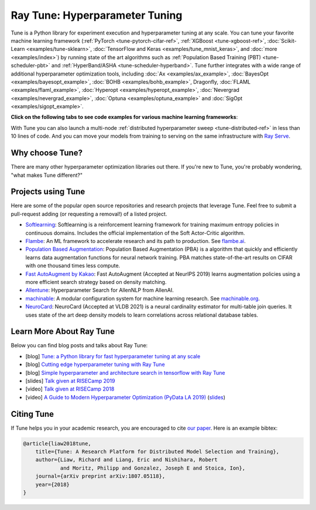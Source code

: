 .. _tune-main:

Ray Tune: Hyperparameter Tuning
===============================

.. image:: images/tune_overview.png
    :scale: 50%
    :align: center

Tune is a Python library for experiment execution and hyperparameter tuning at any scale.
You can tune your favorite machine learning framework (:ref:`PyTorch <tune-pytorch-cifar-ref>`, :ref:`XGBoost <tune-xgboost-ref>`, :doc:`Scikit-Learn <examples/tune-sklearn>`, :doc:`TensorFlow and Keras <examples/tune_mnist_keras>`, and :doc:`more <examples/index>`) by running state of the art algorithms such as :ref:`Population Based Training (PBT) <tune-scheduler-pbt>` and :ref:`HyperBand/ASHA <tune-scheduler-hyperband>`.
Tune further integrates with a wide range of additional hyperparameter optimization tools, including :doc:`Ax <examples/ax_example>`, :doc:`BayesOpt <examples/bayesopt_example>`, :doc:`BOHB <examples/bohb_example>`, Dragonfly, :doc:`FLAML <examples/flaml_example>`, :doc:`Hyperopt <examples/hyperopt_example>`, :doc:`Nevergrad <examples/nevergrad_example>`, :doc:`Optuna <examples/optuna_example>` and :doc:`SigOpt <examples/sigopt_example>`.

**Click on the following tabs to see code examples for various machine learning frameworks**:

.. tab-set::

    .. tab-item:: Quickstart

        To run this example, install the following: ``pip install "ray[tune]"``.

        In this quick-start example you `minimize` a simple function of the form ``f(x) = a**2 + b``, our `objective` function.
        The closer ``a`` is to zero and the smaller ``b`` is, the smaller the total value of ``f(x)``.
        We will define a so-called `search space` for  ``a`` and ``b`` and let Ray Tune explore the space for good values.

        .. callout::

            .. literalinclude:: ../../../python/ray/tune/tests/example.py
               :language: python
               :start-after: __quick_start_begin__
               :end-before: __quick_start_end__

            .. annotations::
                <1> Define an objective function.

                <2> Define a search space.

                <3> Start a Tune run and print the best result.


    .. tab-item:: Keras+Hyperopt

        To tune your Keras models with Hyperopt, you wrap your model in an objective function whose ``config`` you
        can access for selecting hyperparameters.
        In the example below we only tune the ``activation`` parameter of the first layer of the model, but you can
        tune any parameter of the model you want.
        After defining the search space, you can simply initialize the ``HyperOptSearch`` object and pass it to ``run``.
        It's important to tell Ray Tune which metric you want to optimize and whether you want to maximize or minimize it.

        .. callout::

            .. literalinclude:: doc_code/keras_hyperopt.py
                :language: python
                :start-after: __keras_hyperopt_start__
                :end-before: __keras_hyperopt_end__

            .. annotations::
                <1> Wrap a Keras model in an objective function.

                <2> Define a search space and initialize the search algorithm.

                <3> Start a Tune run that maximizes accuracy.

    .. tab-item:: PyTorch+Optuna

        To tune your PyTorch models with Optuna, you wrap your model in an objective function whose ``config`` you
        can access for selecting hyperparameters.
        In the example below we only tune the ``momentum`` and learning rate (``lr``) parameters of the model's optimizer,
        but you can tune any other model parameter you want.
        After defining the search space, you can simply initialize the ``OptunaSearch`` object and pass it to ``run``.
        It's important to tell Ray Tune which metric you want to optimize and whether you want to maximize or minimize it.
        We stop tuning this training run after ``5`` iterations, but you can easily define other stopping rules as well.


        .. callout::

            .. literalinclude:: doc_code/pytorch_optuna.py
                :language: python
                :start-after: __pytorch_optuna_start__
                :end-before: __pytorch_optuna_end__

            .. annotations::
                <1> Wrap a PyTorch model in an objective function.

                <2> Define a search space and initialize the search algorithm.

                <3> Start a Tune run that maximizes mean accuracy and stops after 5 iterations.

With Tune you can also launch a multi-node :ref:`distributed hyperparameter sweep <tune-distributed-ref>`
in less than 10 lines of code.
And you can move your models from training to serving on the same infrastructure with `Ray Serve`_.

.. _`Ray Serve`: ../serve/index.html


.. grid:: 1 2 3 4
    :gutter: 1
    :class-container: container pb-3

    .. grid-item-card::

        **Getting Started**
        ^^^

        In our getting started tutorial you will learn how to tune a PyTorch model
        effectively with Tune.

        +++
        .. button-ref:: tune-tutorial
            :color: primary
            :outline:
            :expand:

            Get Started with Tune

    .. grid-item-card::

        **Key Concepts**
        ^^^

        Understand the key concepts behind Ray Tune.
        Learn about tune runs, search algorithms, schedulers and other features.

        +++
        .. button-ref:: tune-60-seconds
            :color: primary
            :outline:
            :expand:

            Tune's Key Concepts

    .. grid-item-card::

        **User Guides**
        ^^^

        Our guides teach you about key features of Tune,
        such as distributed training or early stopping.


        +++
        .. button-ref:: tune-guides
            :color: primary
            :outline:
            :expand:

            Learn How To Use Tune

    .. grid-item-card::

        **Examples**
        ^^^

        In our examples you can find practical tutorials for using frameworks such as
        scikit-learn, Keras, TensorFlow, PyTorch, and mlflow, and state of the art search algorithm integrations.

        +++
        .. button-ref::  tune-examples-ref
            :color: primary
            :outline:
            :expand:

            Ray Tune Examples

    .. grid-item-card::

        **Ray Tune FAQ**
        ^^^

        Find answers to commonly asked questions in our detailed FAQ.

        +++
        .. button-ref:: tune-faq
            :color: primary
            :outline:
            :expand:

            Ray Tune FAQ

    .. grid-item-card::

        **Ray Tune API**
        ^^^

        Get more in-depth information about the Ray Tune API, including all about search spaces,
        algorithms and training configurations.

        +++
        .. button-ref:: tune-api-ref
            :color: primary
            :outline:
            :expand:

            Read the API Reference


Why choose Tune?
----------------

There are many other hyperparameter optimization libraries out there.
If you're new to Tune, you're probably wondering, "what makes Tune different?"

.. dropdown:: Cutting-Edge Optimization Algorithms
    :animate: fade-in-slide-down

    As a user, you're probably looking into hyperparameter optimization because you want to quickly increase your
    model performance.

    Tune enables you to leverage a variety of these cutting edge optimization algorithms, reducing the cost of tuning
    by `terminating bad runs early <tune-scheduler-hyperband>`_,
    :ref:`choosing better parameters to evaluate <tune-search-alg>`, or even
    :ref:`changing the hyperparameters during training <tune-scheduler-pbt>` to optimize schedules.

.. dropdown:: First-class Developer Productivity
    :animate: fade-in-slide-down

    A key problem with many hyperparameter optimization frameworks is the need to restructure
    your code to fit the framework.
    With Tune, you can optimize your model just by :ref:`adding a few code snippets <tune-tutorial>`.

    Also, Tune removes boilerplate from your code training workflow,
    supporting :ref:`multiple storage options for experiment results (NFS, cloud storage) <tune-storage-options>` and
    :ref:`logs results to tools <tune-logging>` such as MLflow and TensorBoard, while also being highly customizable.

.. dropdown:: Multi-GPU & Distributed Training Out Of The Box
    :animate: fade-in-slide-down

    Hyperparameter tuning is known to be highly time-consuming, so it is often necessary to parallelize this process.
    Most other tuning frameworks require you to implement your own multi-process framework or build your own
    distributed system to speed up hyperparameter tuning.

    However, Tune allows you to transparently :ref:`parallelize across multiple GPUs and multiple nodes <tune-parallelism>`.
    Tune even has seamless :ref:`fault tolerance and cloud support <tune-distributed-ref>`, allowing you to scale up
    your hyperparameter search by 100x while reducing costs by up to 10x by using cheap preemptible instances.

.. dropdown:: Coming From Another Hyperparameter Optimization Tool?
    :animate: fade-in-slide-down

    You might be already using an existing hyperparameter tuning tool such as HyperOpt or Bayesian Optimization.

    In this situation, Tune actually allows you to power up your existing workflow.
    Tune's :ref:`Search Algorithms <tune-search-alg>` integrate with a variety of popular hyperparameter tuning
    libraries (see :ref:`examples <tune-examples-ref>`) and allow you to seamlessly scale up your optimization
    process - without sacrificing performance.

Projects using Tune
-------------------

Here are some of the popular open source repositories and research projects that leverage Tune.
Feel free to submit a pull-request adding (or requesting a removal!) of a listed project.

- `Softlearning <https://github.com/rail-berkeley/softlearning>`_: Softlearning is a reinforcement learning framework for training maximum entropy policies in continuous domains. Includes the official implementation of the Soft Actor-Critic algorithm.
- `Flambe <https://github.com/asappresearch/flambe>`_: An ML framework to accelerate research and its path to production. See `flambe.ai <https://flambe.ai>`_.
- `Population Based Augmentation <https://github.com/arcelien/pba>`_: Population Based Augmentation (PBA) is a algorithm that quickly and efficiently learns data augmentation functions for neural network training. PBA matches state-of-the-art results on CIFAR with one thousand times less compute.
- `Fast AutoAugment by Kakao <https://github.com/kakaobrain/fast-autoaugment>`_: Fast AutoAugment (Accepted at NeurIPS 2019) learns augmentation policies using a more efficient search strategy based on density matching.
- `Allentune <https://github.com/allenai/allentune>`_: Hyperparameter Search for AllenNLP from AllenAI.
- `machinable <https://github.com/frthjf/machinable>`_: A modular configuration system for machine learning research. See `machinable.org <https://machinable.org>`_.
- `NeuroCard <https://github.com/neurocard/neurocard>`_: NeuroCard (Accepted at VLDB 2021) is a neural cardinality estimator for multi-table join queries. It uses state of the art deep density models to learn correlations across relational database tables.



Learn More About Ray Tune
-------------------------

Below you can find blog posts and talks about Ray Tune:

- [blog] `Tune: a Python library for fast hyperparameter tuning at any scale <https://towardsdatascience.com/fast-hyperparameter-tuning-at-scale-d428223b081c>`_
- [blog] `Cutting edge hyperparameter tuning with Ray Tune <https://medium.com/riselab/cutting-edge-hyperparameter-tuning-with-ray-tune-be6c0447afdf>`_
- [blog] `Simple hyperparameter and architecture search in tensorflow with Ray Tune <http://louiskirsch.com/ai/ray-tune>`_
- [slides] `Talk given at RISECamp 2019 <https://docs.google.com/presentation/d/1v3IldXWrFNMK-vuONlSdEuM82fuGTrNUDuwtfx4axsQ/edit?usp=sharing>`_
- [video] `Talk given at RISECamp 2018 <https://www.youtube.com/watch?v=38Yd_dXW51Q>`_
- [video] `A Guide to Modern Hyperparameter Optimization (PyData LA 2019) <https://www.youtube.com/watch?v=10uz5U3Gy6E>`_ (`slides <https://speakerdeck.com/richardliaw/a-modern-guide-to-hyperparameter-optimization>`_)

Citing Tune
-----------

If Tune helps you in your academic research, you are encouraged to cite `our paper <https://arxiv.org/abs/1807.05118>`__.
Here is an example bibtex:

.. code-block:: tex

    @article{liaw2018tune,
        title={Tune: A Research Platform for Distributed Model Selection and Training},
        author={Liaw, Richard and Liang, Eric and Nishihara, Robert
                and Moritz, Philipp and Gonzalez, Joseph E and Stoica, Ion},
        journal={arXiv preprint arXiv:1807.05118},
        year={2018}
    }
